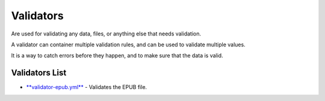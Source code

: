 Validators
==============

Are used for validating any data, files, or anything else that needs validation.

A validator can container multiple validation rules, and can be used to validate multiple values.

It is a way to catch errors before they happen, and to make sure that the data is valid.

Validators List
---------------

* `**validator-epub.yml** <.github/workflows/validator-epub.yml>`__ - Validates the EPUB file.